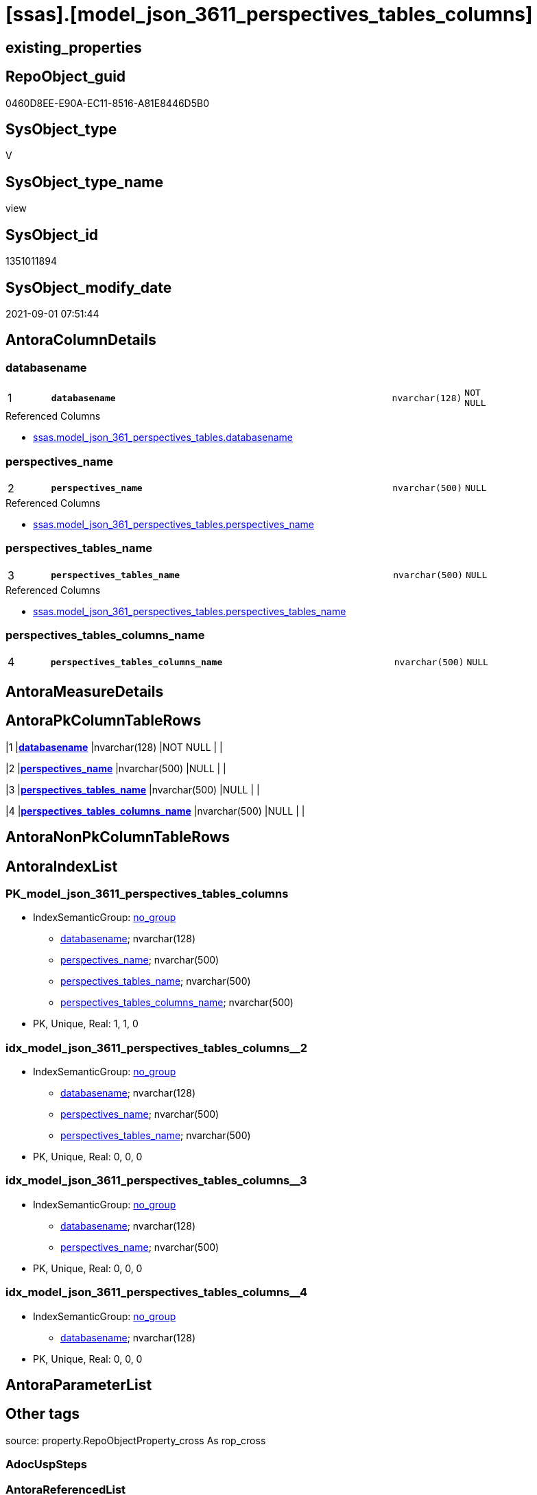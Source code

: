 = [ssas].[model_json_3611_perspectives_tables_columns]

== existing_properties

// tag::existing_properties[]
:ExistsProperty--antorareferencedlist:
:ExistsProperty--is_repo_managed:
:ExistsProperty--is_ssas:
:ExistsProperty--pk_index_guid:
:ExistsProperty--pk_indexpatterncolumndatatype:
:ExistsProperty--pk_indexpatterncolumnname:
:ExistsProperty--referencedobjectlist:
:ExistsProperty--sql_modules_definition:
:ExistsProperty--FK:
:ExistsProperty--AntoraIndexList:
:ExistsProperty--Columns:
// end::existing_properties[]

== RepoObject_guid

// tag::RepoObject_guid[]
0460D8EE-E90A-EC11-8516-A81E8446D5B0
// end::RepoObject_guid[]

== SysObject_type

// tag::SysObject_type[]
V 
// end::SysObject_type[]

== SysObject_type_name

// tag::SysObject_type_name[]
view
// end::SysObject_type_name[]

== SysObject_id

// tag::SysObject_id[]
1351011894
// end::SysObject_id[]

== SysObject_modify_date

// tag::SysObject_modify_date[]
2021-09-01 07:51:44
// end::SysObject_modify_date[]

== AntoraColumnDetails

// tag::AntoraColumnDetails[]
[#column-databasename]
=== databasename

[cols="d,8m,m,m,m,d"]
|===
|1
|*databasename*
|nvarchar(128)
|NOT NULL
|
|
|===

.Referenced Columns
--
* xref:ssas.model_json_361_perspectives_tables.adoc#column-databasename[+ssas.model_json_361_perspectives_tables.databasename+]
--


[#column-perspectives_name]
=== perspectives_name

[cols="d,8m,m,m,m,d"]
|===
|2
|*perspectives_name*
|nvarchar(500)
|NULL
|
|
|===

.Referenced Columns
--
* xref:ssas.model_json_361_perspectives_tables.adoc#column-perspectives_name[+ssas.model_json_361_perspectives_tables.perspectives_name+]
--


[#column-perspectives_tables_name]
=== perspectives_tables_name

[cols="d,8m,m,m,m,d"]
|===
|3
|*perspectives_tables_name*
|nvarchar(500)
|NULL
|
|
|===

.Referenced Columns
--
* xref:ssas.model_json_361_perspectives_tables.adoc#column-perspectives_tables_name[+ssas.model_json_361_perspectives_tables.perspectives_tables_name+]
--


[#column-perspectives_tables_columns_name]
=== perspectives_tables_columns_name

[cols="d,8m,m,m,m,d"]
|===
|4
|*perspectives_tables_columns_name*
|nvarchar(500)
|NULL
|
|
|===


// end::AntoraColumnDetails[]

== AntoraMeasureDetails

// tag::AntoraMeasureDetails[]

// end::AntoraMeasureDetails[]

== AntoraPkColumnTableRows

// tag::AntoraPkColumnTableRows[]
|1
|*<<column-databasename>>*
|nvarchar(128)
|NOT NULL
|
|

|2
|*<<column-perspectives_name>>*
|nvarchar(500)
|NULL
|
|

|3
|*<<column-perspectives_tables_name>>*
|nvarchar(500)
|NULL
|
|

|4
|*<<column-perspectives_tables_columns_name>>*
|nvarchar(500)
|NULL
|
|

// end::AntoraPkColumnTableRows[]

== AntoraNonPkColumnTableRows

// tag::AntoraNonPkColumnTableRows[]




// end::AntoraNonPkColumnTableRows[]

== AntoraIndexList

// tag::AntoraIndexList[]

[#index-PK_model_json_3611_perspectives_tables_columns]
=== PK_model_json_3611_perspectives_tables_columns

* IndexSemanticGroup: xref:other/IndexSemanticGroup.adoc#openingbracketnoblankgroupclosingbracket[no_group]
+
--
* <<column-databasename>>; nvarchar(128)
* <<column-perspectives_name>>; nvarchar(500)
* <<column-perspectives_tables_name>>; nvarchar(500)
* <<column-perspectives_tables_columns_name>>; nvarchar(500)
--
* PK, Unique, Real: 1, 1, 0


[#index-idx_model_json_3611_perspectives_tables_columns2x_2]
=== idx_model_json_3611_perspectives_tables_columns++__++2

* IndexSemanticGroup: xref:other/IndexSemanticGroup.adoc#openingbracketnoblankgroupclosingbracket[no_group]
+
--
* <<column-databasename>>; nvarchar(128)
* <<column-perspectives_name>>; nvarchar(500)
* <<column-perspectives_tables_name>>; nvarchar(500)
--
* PK, Unique, Real: 0, 0, 0


[#index-idx_model_json_3611_perspectives_tables_columns2x_3]
=== idx_model_json_3611_perspectives_tables_columns++__++3

* IndexSemanticGroup: xref:other/IndexSemanticGroup.adoc#openingbracketnoblankgroupclosingbracket[no_group]
+
--
* <<column-databasename>>; nvarchar(128)
* <<column-perspectives_name>>; nvarchar(500)
--
* PK, Unique, Real: 0, 0, 0


[#index-idx_model_json_3611_perspectives_tables_columns2x_4]
=== idx_model_json_3611_perspectives_tables_columns++__++4

* IndexSemanticGroup: xref:other/IndexSemanticGroup.adoc#openingbracketnoblankgroupclosingbracket[no_group]
+
--
* <<column-databasename>>; nvarchar(128)
--
* PK, Unique, Real: 0, 0, 0

// end::AntoraIndexList[]

== AntoraParameterList

// tag::AntoraParameterList[]

// end::AntoraParameterList[]

== Other tags

source: property.RepoObjectProperty_cross As rop_cross


=== AdocUspSteps

// tag::adocuspsteps[]

// end::adocuspsteps[]


=== AntoraReferencedList

// tag::antorareferencedlist[]
* xref:ssas.model_json_361_perspectives_tables.adoc[]
// end::antorareferencedlist[]


=== AntoraReferencingList

// tag::antorareferencinglist[]

// end::antorareferencinglist[]


=== Description

// tag::description[]

// end::description[]


=== exampleUsage

// tag::exampleusage[]

// end::exampleusage[]


=== exampleUsage_2

// tag::exampleusage_2[]

// end::exampleusage_2[]


=== exampleUsage_3

// tag::exampleusage_3[]

// end::exampleusage_3[]


=== exampleUsage_4

// tag::exampleusage_4[]

// end::exampleusage_4[]


=== exampleUsage_5

// tag::exampleusage_5[]

// end::exampleusage_5[]


=== exampleWrong_Usage

// tag::examplewrong_usage[]

// end::examplewrong_usage[]


=== has_execution_plan_issue

// tag::has_execution_plan_issue[]

// end::has_execution_plan_issue[]


=== has_get_referenced_issue

// tag::has_get_referenced_issue[]

// end::has_get_referenced_issue[]


=== has_history

// tag::has_history[]

// end::has_history[]


=== has_history_columns

// tag::has_history_columns[]

// end::has_history_columns[]


=== InheritanceType

// tag::inheritancetype[]

// end::inheritancetype[]


=== is_persistence

// tag::is_persistence[]

// end::is_persistence[]


=== is_persistence_check_duplicate_per_pk

// tag::is_persistence_check_duplicate_per_pk[]

// end::is_persistence_check_duplicate_per_pk[]


=== is_persistence_check_for_empty_source

// tag::is_persistence_check_for_empty_source[]

// end::is_persistence_check_for_empty_source[]


=== is_persistence_delete_changed

// tag::is_persistence_delete_changed[]

// end::is_persistence_delete_changed[]


=== is_persistence_delete_missing

// tag::is_persistence_delete_missing[]

// end::is_persistence_delete_missing[]


=== is_persistence_insert

// tag::is_persistence_insert[]

// end::is_persistence_insert[]


=== is_persistence_truncate

// tag::is_persistence_truncate[]

// end::is_persistence_truncate[]


=== is_persistence_update_changed

// tag::is_persistence_update_changed[]

// end::is_persistence_update_changed[]


=== is_repo_managed

// tag::is_repo_managed[]
0
// end::is_repo_managed[]


=== is_ssas

// tag::is_ssas[]
0
// end::is_ssas[]


=== microsoft_database_tools_support

// tag::microsoft_database_tools_support[]

// end::microsoft_database_tools_support[]


=== MS_Description

// tag::ms_description[]

// end::ms_description[]


=== persistence_source_RepoObject_fullname

// tag::persistence_source_repoobject_fullname[]

// end::persistence_source_repoobject_fullname[]


=== persistence_source_RepoObject_fullname2

// tag::persistence_source_repoobject_fullname2[]

// end::persistence_source_repoobject_fullname2[]


=== persistence_source_RepoObject_guid

// tag::persistence_source_repoobject_guid[]

// end::persistence_source_repoobject_guid[]


=== persistence_source_RepoObject_xref

// tag::persistence_source_repoobject_xref[]

// end::persistence_source_repoobject_xref[]


=== pk_index_guid

// tag::pk_index_guid[]
15B0C093-EC0A-EC11-8516-A81E8446D5B0
// end::pk_index_guid[]


=== pk_IndexPatternColumnDatatype

// tag::pk_indexpatterncolumndatatype[]
nvarchar(128),nvarchar(500),nvarchar(500),nvarchar(500)
// end::pk_indexpatterncolumndatatype[]


=== pk_IndexPatternColumnName

// tag::pk_indexpatterncolumnname[]
databasename,perspectives_name,perspectives_tables_name,perspectives_tables_columns_name
// end::pk_indexpatterncolumnname[]


=== pk_IndexSemanticGroup

// tag::pk_indexsemanticgroup[]

// end::pk_indexsemanticgroup[]


=== ReferencedObjectList

// tag::referencedobjectlist[]
* [ssas].[model_json_361_perspectives_tables]
// end::referencedobjectlist[]


=== usp_persistence_RepoObject_guid

// tag::usp_persistence_repoobject_guid[]

// end::usp_persistence_repoobject_guid[]


=== UspExamples

// tag::uspexamples[]

// end::uspexamples[]


=== UspParameters

// tag::uspparameters[]

// end::uspparameters[]

== Boolean Attributes

source: property.RepoObjectProperty WHERE property_int = 1

// tag::boolean_attributes[]

// end::boolean_attributes[]

== sql_modules_definition

// tag::sql_modules_definition[]
[%collapsible]
=======
[source,sql]
----

/*
--get and check existing values

Select
    Distinct
    j2.[Key]
  , j2.Type
From
    ssas.model_json_361_perspectives_tables                    As T1
    Cross Apply OpenJson ( T1.perspectives_tables_columns_ja ) As j1
    Cross Apply OpenJson ( j1.Value ) As j2
ORDER BY
    j2.[Key]
  , j2.Type
Go

Select
    T1.*
  , j2.*
From
    ssas.model_json_361_perspectives_tables                    As T1
    Cross Apply OpenJson ( T1.perspectives_tables_columns_ja ) As j1
    Cross Apply OpenJson ( j1.Value ) As j2
Go

Select
    DISTINCT
    j2.*
From
    ssas.model_json_361_perspectives_tables                    As T1
    Cross Apply OpenJson ( T1.perspectives_tables_columns_ja ) As j1
    Cross Apply OpenJson ( j1.Value ) As j2
Where
    j2.[Key] = 'columns'
GO
*/
Create View ssas.model_json_3611_perspectives_tables_columns
As
Select
    T1.databasename
  , T1.perspectives_name
  , T1.perspectives_tables_name
  , j2.perspectives_tables_columns_name
From
    ssas.model_json_361_perspectives_tables                    As T1
    Cross Apply OpenJson ( T1.perspectives_tables_columns_ja ) As j1
    Cross Apply
    OpenJson ( j1.Value )
    With
    (
        perspectives_tables_columns_name NVarchar ( 500 ) N'$.name'
    ) As j2

----
=======
// end::sql_modules_definition[]


